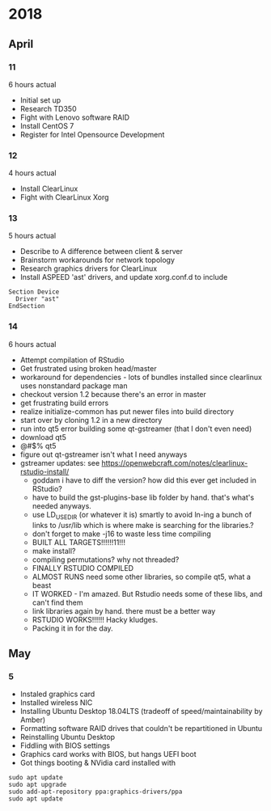 * 2018
** April
*** 11
6 hours actual
- Initial set up
- Research TD350
- Fight with Lenovo software RAID
- Install CentOS 7
- Register for Intel Opensource Development
*** 12
4 hours actual
- Install ClearLinux
- Fight with ClearLinux Xorg
*** 13
5 hours actual
- Describe to A difference between client & server
- Brainstorm workarounds for network topology 
- Research graphics drivers for ClearLinux
- Install ASPEED 'ast' drivers, and update xorg.conf.d to include 
#+NAME: 25-ast.conf
#+BEGIN_SRC
Section Device
  Driver "ast"
EndSection
#+END_SRC
*** 14
6 hours actual
- Attempt compilation of RStudio
- Get frustrated using broken head/master
- workaround for dependencies - lots of bundles installed since clearlinux uses nonstandard package man
- checkout version 1.2 because there's an error in master
- get frustrating build errors
- realize initialize-common has put newer files into build directory
- start over by cloning 1.2 in a new directory
- run into qt5 error building some qt-gstreamer (that I don't even need)
- download qt5
- @#$% qt5
- figure out qt-gstreamer isn't what I need anyways
- gstreamer updates: see https://openwebcraft.com/notes/clearlinux-rstudio-install/
  - goddam i have to diff the version? how did this ever get included in RStudio?
  - have to build the gst-plugins-base lib folder by hand. that's what's needed anyways.
  - use LD_USE_DIR (or whatever it is) smartly to avoid ln-ing a bunch of links to /usr/lib which is where make is searching for the libraries.?
  - don't forget to make -j16 to waste less time compiling
 - BUILT ALL TARGETS!!!!!!11!!!
 - make install?
 - compiling permutations? why not threaded?
 - FINALLY RSTUDIO COMPILED
 - ALMOST RUNS need some other libraries, so compile qt5, what a beast
 - IT WORKED - I'm amazed. But Rstudio needs some of these libs, and can't find them
 - link libraries again by hand. there must be a better way
 - RSTUDIO WORKS!!!!!! Hacky kludges.
 - Packing it in for the day.
 
** May
*** 5

 - Instaled graphics card
 - Installed wireless NIC
 - Installing Ubuntu Desktop 18.04LTS (tradeoff of speed/maintainability by Amber)
 - Formatting software RAID drives that couldn't be repartitioned in Ubuntu
 - Reinstalling Ubuntu Desktop
 - Fiddling with BIOS settings
 - Graphics card works with BIOS, but hangs UEFI boot
 - Got things booting & NVidia card installed with
#+BEGIN_SRC
sudo apt update
sudo apt upgrade
sudo add-apt-repository ppa:graphics-drivers/ppa
sudo apt update
#+END_SRC

 
